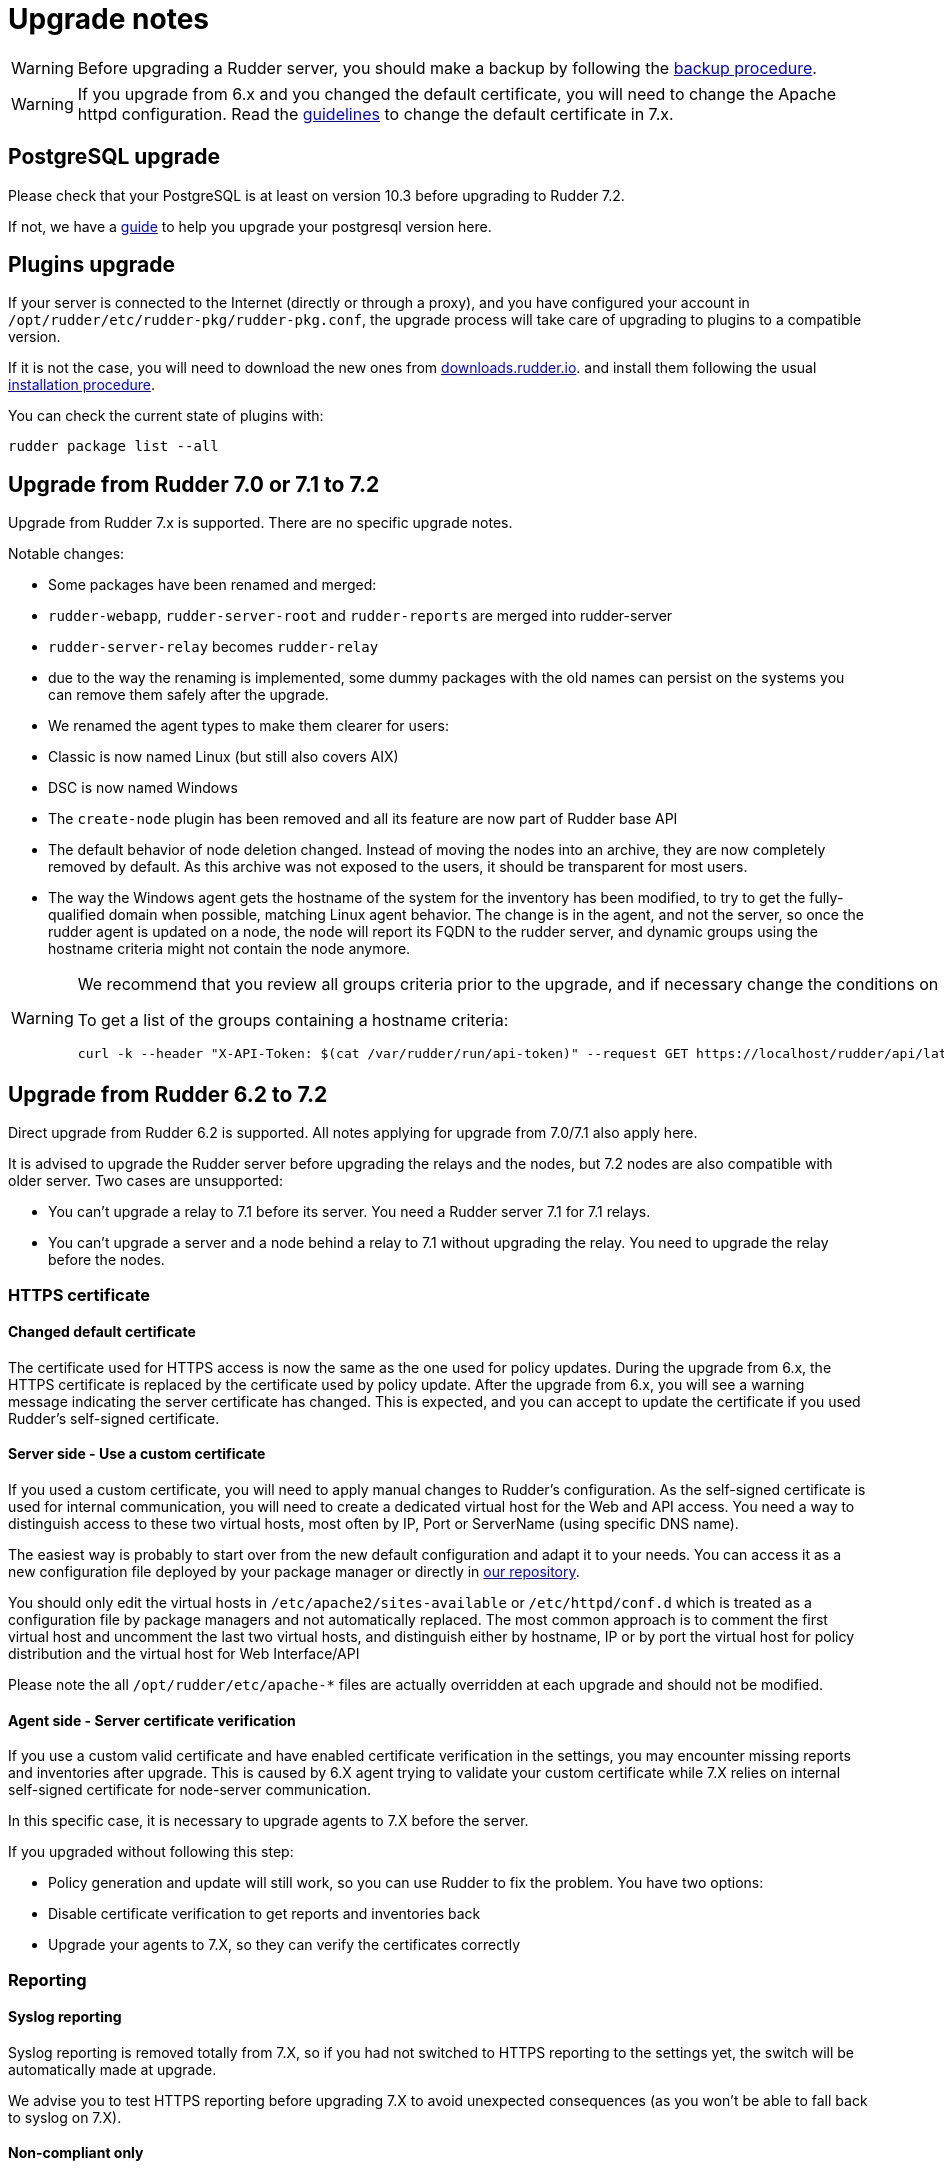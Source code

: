 = Upgrade notes

[WARNING]

====

Before upgrading a Rudder server, you should make a backup by following the
xref:administration:procedures.adoc#_migration_backups_and_restores[backup procedure].

====

[WARNING]

====

If you upgrade from 6.x and you changed the default certificate, you will need to change the Apache httpd configuration. Read the xref:notes.adoc#_changed_default_certificate_upgrade[guidelines] to change the default certificate in 7.x.
====

== PostgreSQL upgrade

Please check that your PostgreSQL is at least on version 10.3 before upgrading to Rudder 7.2.

If not, we have a xref:postgresql.adoc[guide] to help you upgrade your postgresql version here.

== Plugins upgrade

If your server is connected to the Internet (directly or through a proxy), and you have configured
your account in `/opt/rudder/etc/rudder-pkg/rudder-pkg.conf`, the upgrade process will take care of upgrading to
plugins to a compatible version.

If it is not the case, you will need to download the new ones from https://downloads.rudder.io[downloads.rudder.io].
and install them following the usual xref:reference:plugins:index.adoc[installation procedure].

You can check the current state of plugins with:

----

rudder package list --all

----

== Upgrade from Rudder 7.0 or 7.1 to 7.2

Upgrade from Rudder 7.x is supported. There are no specific upgrade notes.

Notable changes:

* Some packages have been renamed and merged:

  * `rudder-webapp`, `rudder-server-root` and `rudder-reports` are merged into rudder-server
  * `rudder-server-relay` becomes `rudder-relay`
  * due to the way the renaming is implemented, some dummy packages with the old names can persist on the systems
    you can remove them safely after the upgrade.

* We renamed the agent types to make them clearer for users:

  * Classic is now named Linux (but still also covers AIX)
  * DSC is now named Windows

* The `create-node` plugin has been removed and all its feature are now part of Rudder base API

* The default behavior of node deletion changed. Instead of moving the nodes into an archive, they
  are now completely removed by default. As this archive was not exposed to the users, it should
  be transparent for most users.

* The way the Windows agent gets the hostname of the system for the inventory has been modified,
  to try to get the fully-qualified domain when possible, matching Linux agent behavior. The
  change is in the agent, and not the server, so once the rudder agent is updated on a node,
  the node will report its FQDN to the rudder server, and dynamic groups using the hostname
  criteria might not contain the node anymore.

[WARNING]

====

We recommend that you review all groups criteria prior to the upgrade, and if necessary change the conditions on hostname to match the FQDN and not only the short name for Windows nodes.

To get a list of the groups containing a hostname criteria:

[source,bash]
----
curl -k --header "X-API-Token: $(cat /var/rudder/run/api-token)" --request GET https://localhost/rudder/api/latest/groups | jq '.data.groups | map(select(.query.where[].attribute=="nodeHostname")) | unique_by(.id) | .[] | {id: .id, name: .displayName}'
----

====

== Upgrade from Rudder 6.2 to 7.2

Direct upgrade from Rudder 6.2 is supported. All notes applying for upgrade from 7.0/7.1 also apply here.

It is advised to upgrade the Rudder server before upgrading the relays and the nodes, but 7.2 nodes are also compatible with older server.
Two cases are unsupported:

* You can't upgrade a relay to 7.1 before its server. You need a Rudder server 7.1 for 7.1 relays.
* You can't upgrade a server and a node behind a relay to 7.1 without upgrading the relay. You need to upgrade the relay before the nodes.

=== HTTPS certificate

[[_changed_default_certificate_upgrade]]
==== Changed default certificate

The certificate used for HTTPS access is now the same as the one used for policy updates. During the upgrade from 6.x, the HTTPS certificate
is replaced by the certificate used by policy update.
After the upgrade from 6.x, you will see a warning message indicating the server certificate has changed. This is expected, and you can accept to update the
certificate if you used Rudder's self-signed certificate.

==== Server side - Use a custom certificate

If you used a custom certificate, you will need to apply manual changes to Rudder's configuration.
As the self-signed certificate is used for internal communication, you will need to create a
dedicated virtual host for the Web and API access. You need a way to distinguish access to these two virtual
hosts, most often by IP, Port or ServerName (using specific DNS name).

The easiest way is probably to start over from the new default configuration and adapt it to your
needs. You can access it as a new configuration file deployed by your package manager or directly
in https://raw.githubusercontent.com/Normation/rudder/master/relay/sources/apache/rudder-vhost.conf[our repository].

You should only edit the virtual hosts in `/etc/apache2/sites-available` or `/etc/httpd/conf.d` which
is treated as a configuration file by package managers and not automatically replaced. The most common approach is to
comment the first virtual host and uncomment the last two virtual hosts, and distinguish either by hostname, IP or by port the virtual host
for policy distribution and the virtual host for Web Interface/API


[INFO]
====
Please note the all `/opt/rudder/etc/apache-*` files are actually overridden at each upgrade and should
not be modified.
====

==== Agent side - Server certificate verification

If you use a custom valid certificate and have enabled certificate verification in the settings, you
may encounter missing reports and inventories after upgrade. This is caused by 6.X agent
trying to validate your custom certificate while 7.X relies on internal self-signed certificate
for node-server communication.

In this specific case, it is necessary to upgrade agents to 7.X before the server.

If you upgraded without following this step:

- Policy generation and update will still work, so you can use Rudder to fix the problem. You have two options:
    - Disable certificate verification to get reports and inventories back
    - Upgrade your agents to 7.X, so they can verify the certificates correctly

=== Reporting

==== Syslog reporting

Syslog reporting is removed totally from 7.X, so if you had not switched to HTTPS reporting to
the settings yet, the switch will be automatically made at upgrade.

We advise you to test HTTPS reporting before upgrading 7.X to avoid unexpected consequences
(as you won't be able to fall back to syslog on 7.X).

==== Non-compliant only

If you use the non-compliant only reporting mode you will see missing reporting in the system
techniques before the first agent run on you systems. This is due to changes in expected
reports in these techniques, and the way the compliance is computed in this case.

=== Agent

==== Command output changes

===== rudder agent version

The version number now comes from Rudder itself and not from the package manager, so its format will slightly change.

===== rudder agent info

The output has been updated to be more readable, and you may need to adapt tooling if you relied on its output.

===== rudder agent inventory

`/etc/profile` is not sourced for inventories anymore, so the set of environment variables sent to the server
may change. To properly sent information from the node in the inventory, we advise relying on inventory extension scripts.

=== Configuration policies

==== Removed techniques

We have removed deprecated techniques, you are encouraged to use the technique editor to replace them:

- Routing management
- NFS client

==== Recent changes in rules page

The recent changes view is more limited than in previous versions due to the rewrite, but will be improved in following
patch releases.
In particular no graphs are currently displayed, this will be improved in the upcoming releases.

==== Removed role-based system groups

We removed the role-based system groups as part of the removal of Rudder server roles. If you
had a rule linked to one of these, it will be disabled after upgrade, and you will need to link it to a new group.

=== Server

==== Legacy local HTTP API removed

The old local server HTTP API (sometimes known as "v1") that existed before our public authenticated
API and was deprecated for several years has finally been removed.

The list of removed endpoints is visible in the https://docs.rudder.io/history/4.3/rest-api.html#_status[documentation].

If you still relied on this API should switch to the public API (which implements all features of the legacy one), and you
can use the local system token (present in `/var/lib/rudder/api-token`) in local scripts.

==== Remote postgresql server

If you have an external postgresql database and you upgrade from pre-7.0 you need to add a little change in your server configuration.

- There is now a `rudder.postgresql.local` boolean option in the webapp configuration allowing to disable local postgresql
  configuration that need to be set to false.

== Upgrade from Rudder 6.1 or older to 7.2

Direct upgrades from 6.1 versions and older are no longer supported on 7.2.
If you are still running one of those, either on servers or nodes,
please first upgrade to one of the supported versions, and then upgrade to 7.2.
